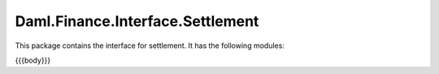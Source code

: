 .. Copyright (c) 2023 Digital Asset (Switzerland) GmbH and/or its affiliates. All rights reserved.
.. SPDX-License-Identifier: Apache-2.0

.. _reference-daml-finance-interface-settlement:

Daml.Finance.Interface.Settlement
=================================

This package contains the interface for settlement. It has the following modules:

{{{body}}}
